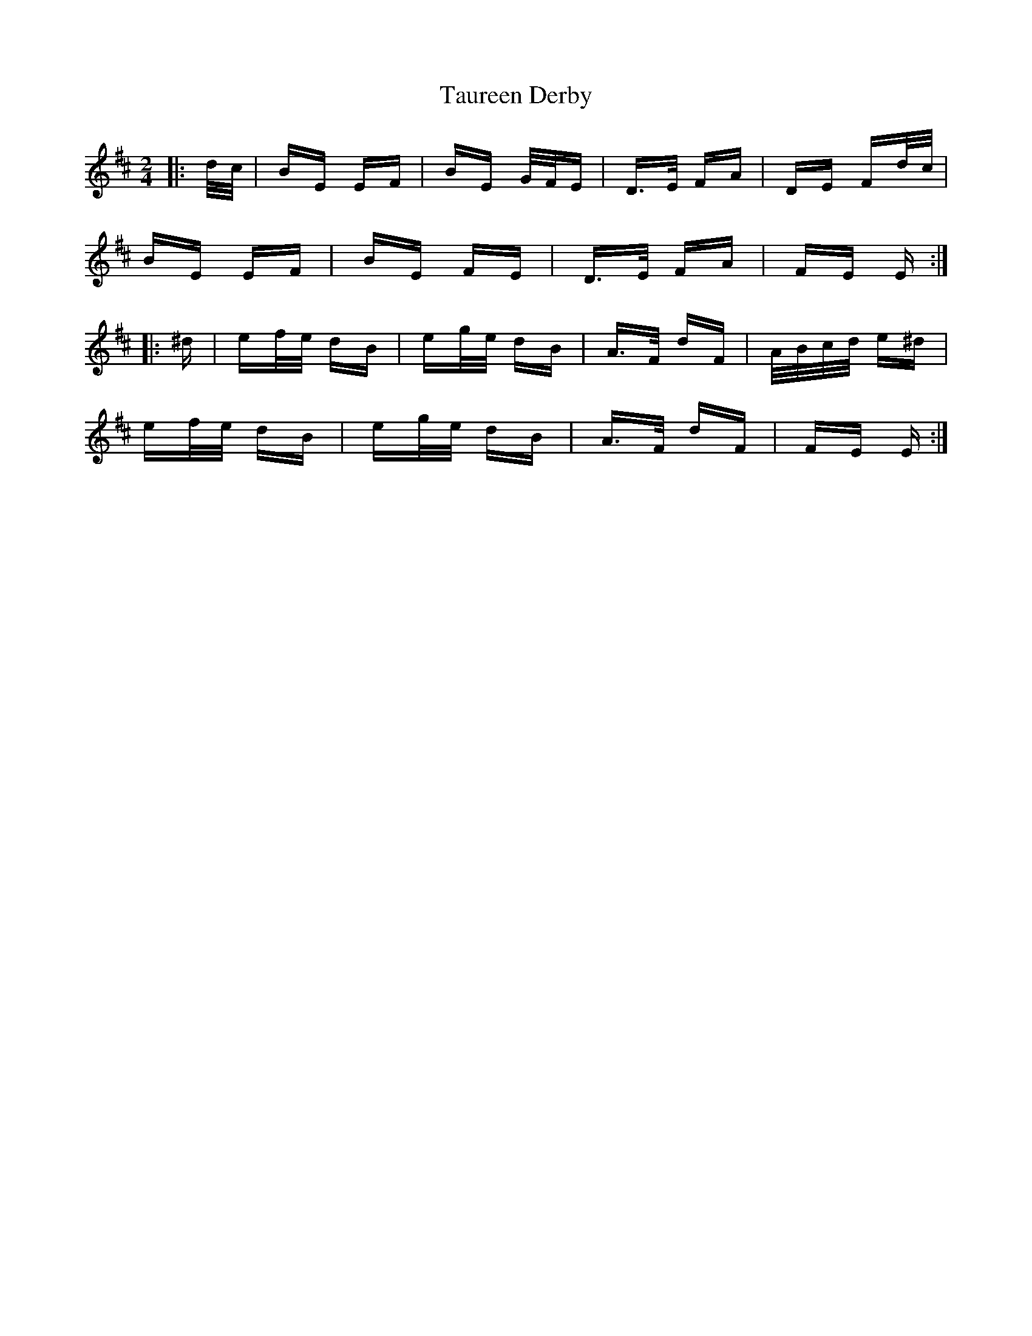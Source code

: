 X: 39513
T: Taureen Derby
R: polka
M: 2/4
K: Edorian
|:d/c/|BE EF|BE G/F/E|D>E FA|DE Fd/c/|
BE EF|BE FE|D>E FA|FE E:|
|:^d|ef/e/ dB|eg/e/ dB|A>F dF|A/B/c/d/ e^d|
ef/e/ dB|eg/e/ dB|A>F dF|FE E:|

